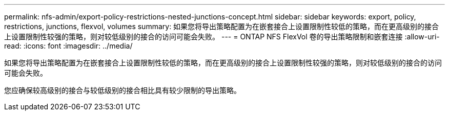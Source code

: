 ---
permalink: nfs-admin/export-policy-restrictions-nested-junctions-concept.html 
sidebar: sidebar 
keywords: export, policy, restrictions, junctions, flexvol, volumes 
summary: 如果您将导出策略配置为在嵌套接合上设置限制性较低的策略，而在更高级别的接合上设置限制性较强的策略，则对较低级别的接合的访问可能会失败。 
---
= ONTAP NFS FlexVol 卷的导出策略限制和嵌套连接
:allow-uri-read: 
:icons: font
:imagesdir: ../media/


[role="lead"]
如果您将导出策略配置为在嵌套接合上设置限制性较低的策略，而在更高级别的接合上设置限制性较强的策略，则对较低级别的接合的访问可能会失败。

您应确保较高级别的接合与较低级别的接合相比具有较少限制的导出策略。
